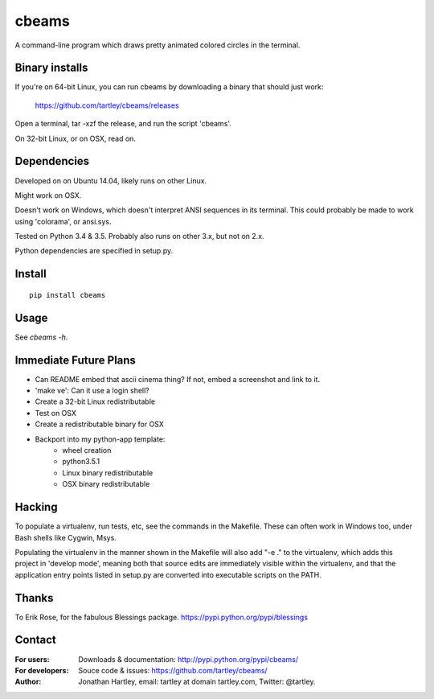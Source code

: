 cbeams
======

A command-line program which draws pretty animated colored circles in the
terminal.

Binary installs
---------------

If you're on 64-bit Linux, you can run cbeams by downloading a binary that
should just work:

    https://github.com/tartley/cbeams/releases

Open a terminal, tar -xzf the release, and run the script 'cbeams'.

On 32-bit Linux, or on OSX, read on.

Dependencies
------------

Developed on on Ubuntu 14.04, likely runs on other Linux.

Might work on OSX.

Doesn't work on Windows, which doesn't interpret ANSI sequences in its
terminal. This could probably be made to work using 'colorama', or ansi.sys.

Tested on Python 3.4 & 3.5. Probably also runs on other 3.x, but not on 2.x.

Python dependencies are specified in setup.py.

Install
-------

::

    pip install cbeams

Usage
-----

See `cbeams -h`.

Immediate Future Plans
----------------------
* Can README embed that ascii cinema thing?
  If not, embed a screenshot and link to it.
* 'make ve': Can it use a login shell?
* Create a 32-bit Linux redistributable
* Test on OSX
* Create a redistributable binary for OSX
* Backport into my python-app template:
    * wheel creation
    * python3.5.1
    * Linux binary redistributable
    * OSX binary redistributable

Hacking
-------

To populate a virtualenv, run tests, etc, see the commands in the Makefile.
These can often work in Windows too, under Bash shells like Cygwin, Msys.

Populating the virtualenv in the manner shown in the Makefile will also
add "-e ." to the virtualenv, which adds this project in 'develop mode',
meaning both that source edits are immediately visible within the virtualenv,
and that the application entry points listed in setup.py are converted into
executable scripts on the PATH.

Thanks
------

To Erik Rose, for the fabulous Blessings package.
https://pypi.python.org/pypi/blessings

Contact
-------

:For users: Downloads & documentation:
    http://pypi.python.org/pypi/cbeams/

:For developers: Souce code & issues:
    https://github.com/tartley/cbeams/

:Author:
    Jonathan Hartley, email: tartley at domain tartley.com, Twitter: @tartley.

